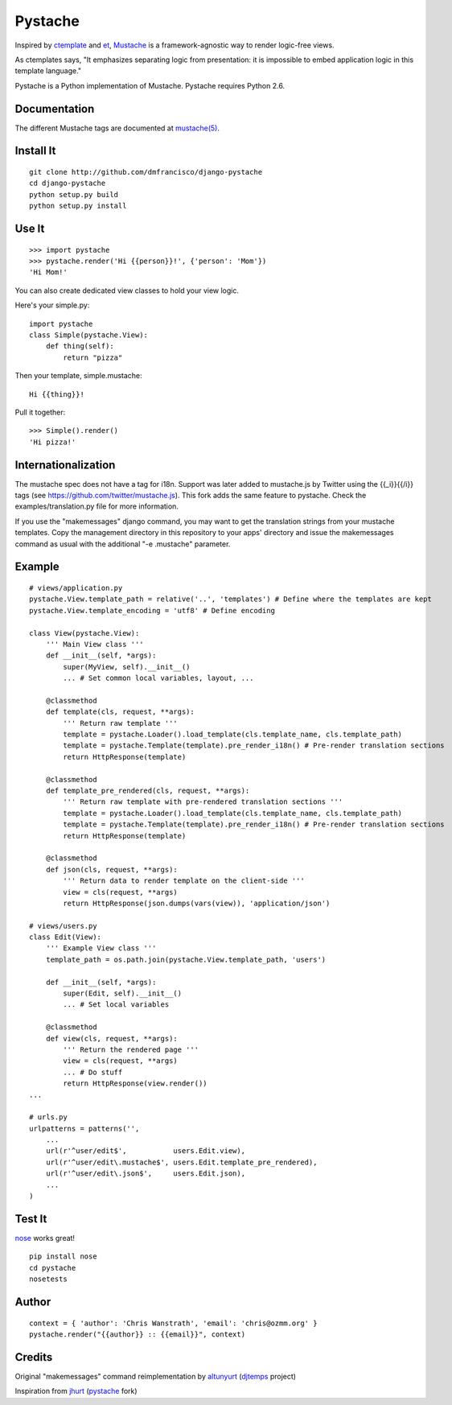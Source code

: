 ========
Pystache
========

Inspired by ctemplate_ and et_, Mustache_ is a
framework-agnostic way to render logic-free views.

As ctemplates says, "It emphasizes separating logic from presentation:
it is impossible to embed application logic in this template language."

Pystache is a Python implementation of Mustache. Pystache requires
Python 2.6.

Documentation
=============

The different Mustache tags are documented at `mustache(5)`_.

Install It
==========

::

    git clone http://github.com/dmfrancisco/django-pystache
    cd django-pystache
    python setup.py build
    python setup.py install


Use It
======

::

    >>> import pystache
    >>> pystache.render('Hi {{person}}!', {'person': 'Mom'})
    'Hi Mom!'

You can also create dedicated view classes to hold your view logic.

Here's your simple.py::

    import pystache
    class Simple(pystache.View):
        def thing(self):
            return "pizza"

Then your template, simple.mustache::

    Hi {{thing}}!

Pull it together::

    >>> Simple().render()
    'Hi pizza!'


Internationalization
====================

The mustache spec does not have a tag for i18n. Support was later added to mustache.js by Twitter using the {{_i}}{{/i}} tags (see https://github.com/twitter/mustache.js). This fork adds the same feature to pystache. Check the examples/translation.py file for more information.

If you use the "makemessages" django command, you may want to get the translation strings from your mustache templates. Copy the management directory in this repository to your apps' directory and issue the makemessages command as usual with the additional "-e .mustache" parameter.


Example
=======

::

    # views/application.py
    pystache.View.template_path = relative('..', 'templates') # Define where the templates are kept
    pystache.View.template_encoding = 'utf8' # Define encoding

    class View(pystache.View):
        ''' Main View class '''
        def __init__(self, *args):
            super(MyView, self).__init__()
            ... # Set common local variables, layout, ...

        @classmethod
        def template(cls, request, **args):
            ''' Return raw template '''
            template = pystache.Loader().load_template(cls.template_name, cls.template_path)
            template = pystache.Template(template).pre_render_i18n() # Pre-render translation sections
            return HttpResponse(template)

        @classmethod
        def template_pre_rendered(cls, request, **args):
            ''' Return raw template with pre-rendered translation sections '''
            template = pystache.Loader().load_template(cls.template_name, cls.template_path)
            template = pystache.Template(template).pre_render_i18n() # Pre-render translation sections
            return HttpResponse(template)

        @classmethod
        def json(cls, request, **args):
            ''' Return data to render template on the client-side '''
            view = cls(request, **args)
            return HttpResponse(json.dumps(vars(view)), 'application/json')

    # views/users.py
    class Edit(View):
        ''' Example View class '''
        template_path = os.path.join(pystache.View.template_path, 'users')

        def __init__(self, *args):
            super(Edit, self).__init__()
            ... # Set local variables

        @classmethod
        def view(cls, request, **args):
            ''' Return the rendered page '''
            view = cls(request, **args)
            ... # Do stuff
            return HttpResponse(view.render())
    ...

    # urls.py
    urlpatterns = patterns('',
        ...
        url(r'^user/edit$',           users.Edit.view),
        url(r'^user/edit\.mustache$', users.Edit.template_pre_rendered),
        url(r'^user/edit\.json$',     users.Edit.json),
        ...
    )


Test It
=======

nose_ works great! ::

    pip install nose
    cd pystache
    nosetests


Author
======

::

    context = { 'author': 'Chris Wanstrath', 'email': 'chris@ozmm.org' }
    pystache.render("{{author}} :: {{email}}", context)


Credits
=======

Original "makemessages" command reimplementation by altunyurt_ (djtemps_ project)

Inspiration from jhurt_ (pystache_ fork)


.. _ctemplate: http://code.google.com/p/google-ctemplate/
.. _et: http://www.ivan.fomichev.name/2008/05/erlang-template-engine-prototype.html
.. _Mustache: http://defunkt.github.com/mustache/
.. _mustache(5): http://mustache.github.com/mustache.5.html
.. _nose: http://somethingaboutorange.com/mrl/projects/nose/0.11.1/testing.html
.. _altunyurt: https://github.com/altunyurt
.. _djtemps: https://github.com/altunyurt/djtemps
.. _jhurt: https://github.com/jhurt
.. _pystache: https://github.com/jhurt/pystache
